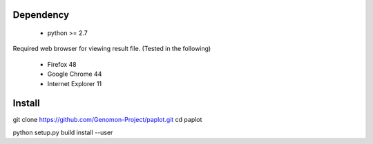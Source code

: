 =================
Dependency
=================

 - python >= 2.7

Required web browser for viewing result file.
(Tested in the following)

 - Firefox 48
 - Google Chrome 44
 - Internet Explorer 11

=================
Install
=================

.. code-block:: bash
git clone https://github.com/Genomon-Project/paplot.git
cd paplot

python setup.py build install --user

